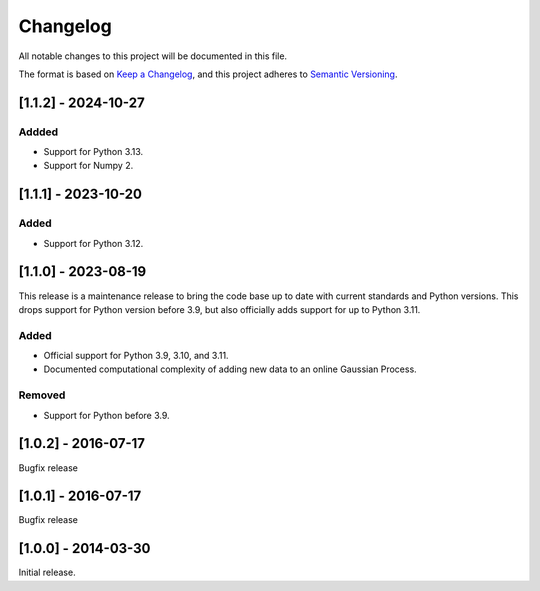 Changelog
=========

All notable changes to this project will be documented in this file.

The format is based on `Keep a Changelog <https://keepachangelog.com/en/1.0.0/>`_,
and this project adheres to `Semantic Versioning <https://semver.org/spec/v2.0.0.html>`_.

[1.1.2] - 2024-10-27
--------------------

Addded
^^^^^^

* Support for Python 3.13.
* Support for Numpy 2.


[1.1.1] - 2023-10-20
--------------------

Added
^^^^^

* Support for Python 3.12.


[1.1.0] - 2023-08-19
--------------------

This release is a maintenance release to bring the code base up to date with
current standards and Python versions. This drops support for Python version
before 3.9, but also officially adds support for up to Python 3.11.

Added
^^^^^

* Official support for Python 3.9, 3.10, and 3.11.
* Documented computational complexity of adding new data to an online Gaussian
  Process.

Removed
^^^^^^^

* Support for Python before 3.9.


[1.0.2] - 2016-07-17
--------------------

Bugfix release


[1.0.1] - 2016-07-17
--------------------

Bugfix release


[1.0.0] - 2014-03-30
--------------------

Initial release.
